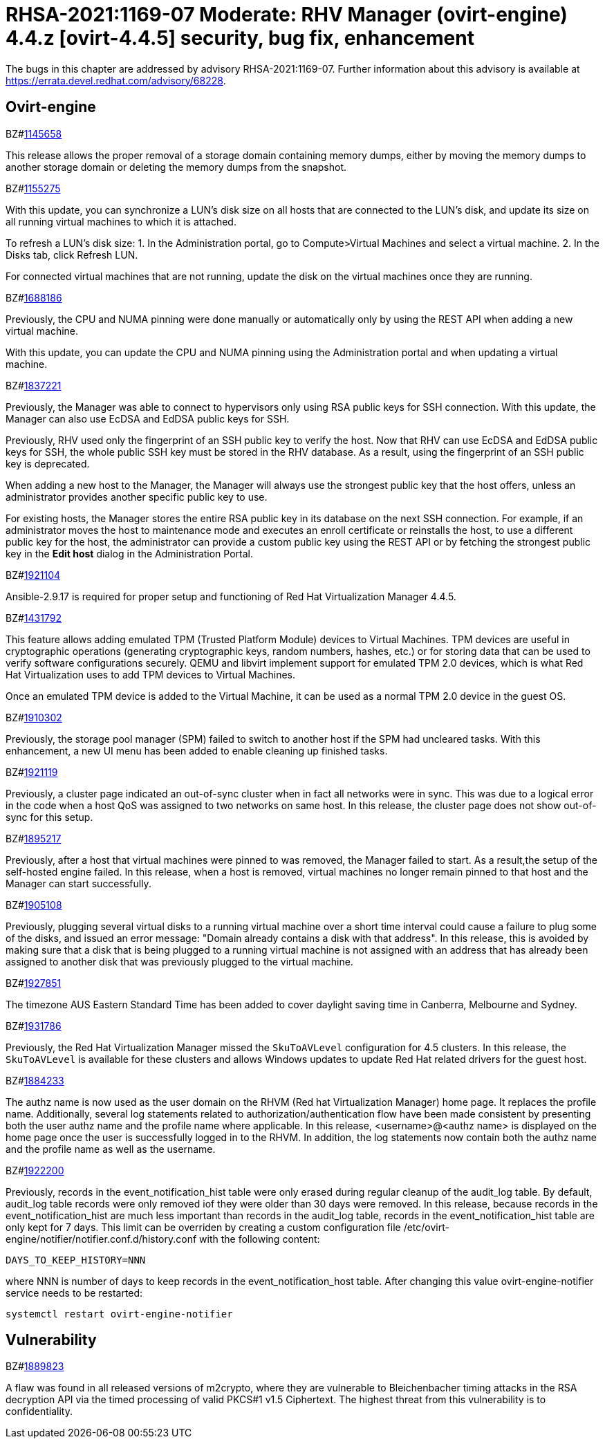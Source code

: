 = RHSA-2021:1169-07 Moderate: RHV Manager (ovirt-engine) 4.4.z [ovirt-4.4.5] security, bug fix, enhancement

The bugs in this chapter are addressed by advisory RHSA-2021:1169-07. Further information about this advisory is available at https://errata.devel.redhat.com/advisory/68228.

== Ovirt-engine

.BZ#link:https://bugzilla.redhat.com/show_bug.cgi?id=1145658[1145658]


This release allows the proper removal of a storage domain containing memory dumps, either by moving the memory dumps to another storage domain or deleting the memory dumps from the snapshot.




.BZ#link:https://bugzilla.redhat.com/show_bug.cgi?id=1155275[1155275]


With this update, you can synchronize a LUN's disk size on all hosts that are connected to the LUN's disk, and update its size on all running virtual machines to which it is attached.

To refresh a LUN's disk size:
1. In the Administration portal, go to Compute>Virtual Machines and select a virtual machine.
2. In the Disks tab, click Refresh LUN.

For connected virtual machines that are not running, update the disk on the virtual machines once they are running.





.BZ#link:https://bugzilla.redhat.com/show_bug.cgi?id=1688186[1688186]


Previously, the CPU and NUMA pinning were done manually or automatically only by using the REST API when adding a new virtual machine.

With this update, you can update the CPU and NUMA pinning using the Administration portal and when updating a virtual machine.





.BZ#link:https://bugzilla.redhat.com/show_bug.cgi?id=1837221[1837221]


Previously, the Manager was able to connect to hypervisors only using RSA public keys for SSH connection. With this update, the Manager can also use EcDSA and EdDSA public keys for SSH.

Previously, RHV used only the fingerprint of an SSH public key to verify the host. Now that RHV can use EcDSA and EdDSA public keys for SSH, the whole public SSH key must be stored in the RHV database. As a result, using the fingerprint of an SSH public key is deprecated.

When adding a new host to the Manager, the Manager will always use the strongest public key that the host offers, unless an administrator provides another specific public key to use.

For existing hosts, the Manager stores the entire RSA public key in its database on the next SSH connection. For example, if an administrator moves the host to maintenance mode and executes an enroll certificate or reinstalls the host, to use a different public key for the host, the administrator can provide a custom public key using the REST API or by fetching the strongest public key in the *Edit host* dialog in the Administration Portal.



.BZ#link:https://bugzilla.redhat.com/show_bug.cgi?id=1921104[1921104]


Ansible-2.9.17 is required for proper setup and functioning of Red Hat Virtualization Manager 4.4.5.





.BZ#link:https://bugzilla.redhat.com/show_bug.cgi?id=1431792[1431792]


This feature allows adding emulated TPM (Trusted Platform Module) devices to Virtual Machines.
TPM devices are useful in cryptographic operations (generating cryptographic keys, random numbers, hashes, etc.) or for storing data that can be used to verify software configurations securely. QEMU and libvirt implement support for emulated TPM 2.0 devices, which is what Red Hat Virtualization uses to add TPM devices to Virtual Machines.

Once an emulated TPM device is added to the Virtual Machine, it can be used as a normal TPM 2.0 device in the guest OS.



.BZ#link:https://bugzilla.redhat.com/show_bug.cgi?id=1910302[1910302]


Previously, the storage pool manager (SPM) failed to switch to another host if the SPM had uncleared tasks.
With this enhancement, a new UI menu has been added to enable cleaning up finished tasks.



.BZ#link:https://bugzilla.redhat.com/show_bug.cgi?id=1921119[1921119]


Previously, a cluster page indicated an out-of-sync cluster when in fact all networks were in sync. This was due to a logical error in the code when a host QoS was assigned to two networks on same host.
In this release, the cluster page does not show out-of-sync for this setup.



.BZ#link:https://bugzilla.redhat.com/show_bug.cgi?id=1895217[1895217]


Previously, after a host that virtual machines were pinned to  was removed, the Manager failed to start. As a result,the setup of the self-hosted engine failed.
In this release, when a host is removed, virtual machines no longer remain pinned to that host and the Manager can start successfully.



.BZ#link:https://bugzilla.redhat.com/show_bug.cgi?id=1905108[1905108]


Previously, plugging several virtual disks to a running virtual machine over a short time interval could cause a failure to plug some of the disks, and issued an error message: "Domain already contains a disk with that address".
In this release, this is avoided by making sure that a disk that is being plugged to a running virtual machine is not assigned with an address that has already been assigned to another disk that was previously plugged to the virtual machine.




.BZ#link:https://bugzilla.redhat.com/show_bug.cgi?id=1927851[1927851]


The timezone AUS Eastern Standard Time has been added to cover daylight saving time in Canberra, Melbourne and Sydney.




.BZ#link:https://bugzilla.redhat.com/show_bug.cgi?id=1931786[1931786]


Previously, the Red Hat Virtualization Manager missed the `SkuToAVLevel` configuration for 4.5 clusters.
In this release, the `SkuToAVLevel` is available for these clusters and allows Windows updates to update Red Hat related drivers for the guest host.





.BZ#link:https://bugzilla.redhat.com/show_bug.cgi?id=1884233[1884233]


The authz name is now used as the user domain on the RHVM (Red hat Virtualization Manager) home page. It replaces the profile name. Additionally, several log statements related to authorization/authentication flow have been made consistent by presenting both the user authz name and the profile name where applicable.
In this release, <username>@<authz name> is displayed on the home page once the user is successfully logged in to the RHVM. In addition, the log statements now contain both the authz name and the profile name as well as the username.





.BZ#link:https://bugzilla.redhat.com/show_bug.cgi?id=1922200[1922200]


Previously, records in the event_notification_hist table were only erased during regular cleanup of the audit_log table. By default, audit_log table records were only removed iof they were older than 30 days were removed.
In this release, because records in the event_notification_hist are much less important than records in the audit_log table, records in the event_notification_hist table are only kept for 7 days.
This limit can be overriden by creating a custom configuration file /etc/ovirt-engine/notifier/notifier.conf.d/history.conf with the following content:

 DAYS_TO_KEEP_HISTORY=NNN

where NNN is number of days to keep records in the event_notification_host table.
After changing this value ovirt-engine-notifier service needs to be restarted:

 systemctl restart ovirt-engine-notifier



== Vulnerability

.BZ#link:https://bugzilla.redhat.com/show_bug.cgi?id=1889823[1889823]


A flaw was found in all released versions of m2crypto, where they are vulnerable to Bleichenbacher timing attacks in the RSA decryption API via the timed processing of valid PKCS#1 v1.5 Ciphertext. The highest threat from this vulnerability is to confidentiality.
